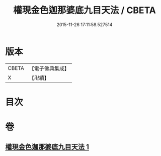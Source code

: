 #+TITLE: 權現金色迦那婆底九目天法 / CBETA
#+DATE: 2015-11-26 17:11:58.527514
* 版本
 |     CBETA|【電子佛典集成】|
 |         X|【卍續】    |

* 目次
* 卷
** [[file:KR6j0653_001.txt][權現金色迦那婆底九目天法 1]]
